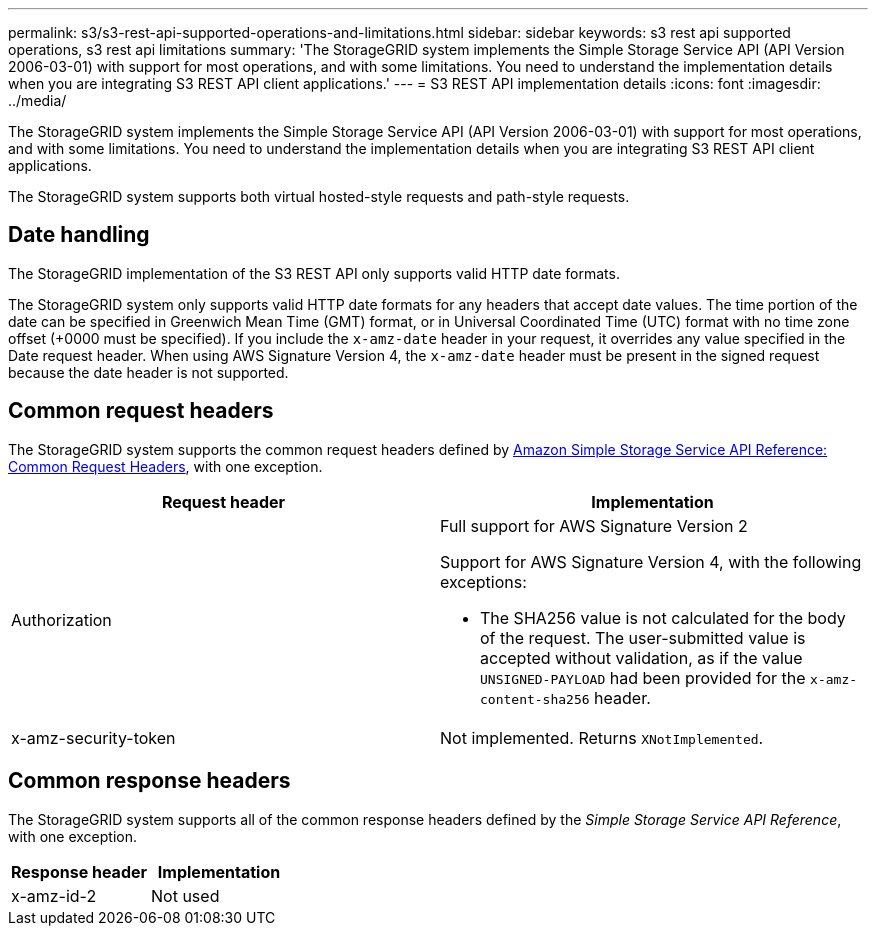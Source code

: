 ---
permalink: s3/s3-rest-api-supported-operations-and-limitations.html
sidebar: sidebar
keywords: s3 rest api supported operations, s3 rest api limitations
summary: 'The StorageGRID system implements the Simple Storage Service API (API Version 2006-03-01) with support for most operations, and with some limitations. You need to understand the implementation details when you are integrating S3 REST API client applications.'
---
= S3 REST API implementation details
:icons: font
:imagesdir: ../media/

[.lead]
The StorageGRID system implements the Simple Storage Service API (API Version 2006-03-01) with support for most operations, and with some limitations. You need to understand the implementation details when you are integrating S3 REST API client applications.

The StorageGRID system supports both virtual hosted-style requests and path-style requests.

== Date handling

The StorageGRID implementation of the S3 REST API only supports valid HTTP date formats.

The StorageGRID system only supports valid HTTP date formats for any headers that accept date values. The time portion of the date can be specified in Greenwich Mean Time (GMT) format, or in Universal Coordinated Time (UTC) format with no time zone offset (+0000 must be specified). If you include the `x-amz-date` header in your request, it overrides any value specified in the Date request header. When using AWS Signature Version 4, the `x-amz-date` header must be present in the signed request because the date header is not supported.

== Common request headers

The StorageGRID system supports the common request headers defined by https://docs.aws.amazon.com/AmazonS3/latest/API/RESTCommonRequestHeaders.html[Amazon Simple Storage Service API Reference: Common Request Headers^], with one exception.

[options="header"]
|===
| Request header| Implementation
a|
Authorization
a|
Full support for AWS Signature Version 2

Support for AWS Signature Version 4, with the following exceptions:

* The SHA256 value is not calculated for the body of the request. The user-submitted value is accepted without validation, as if the value `UNSIGNED-PAYLOAD` had been provided for the `x-amz-content-sha256` header.

a|
x-amz-security-token
a|
Not implemented. Returns `XNotImplemented`.
|===

== Common response headers

The StorageGRID system supports all of the common response headers defined by the _Simple Storage Service API Reference_, with one exception.

[options="header"]
|===
| Response header| Implementation
a|
x-amz-id-2
a|
Not used
|===
